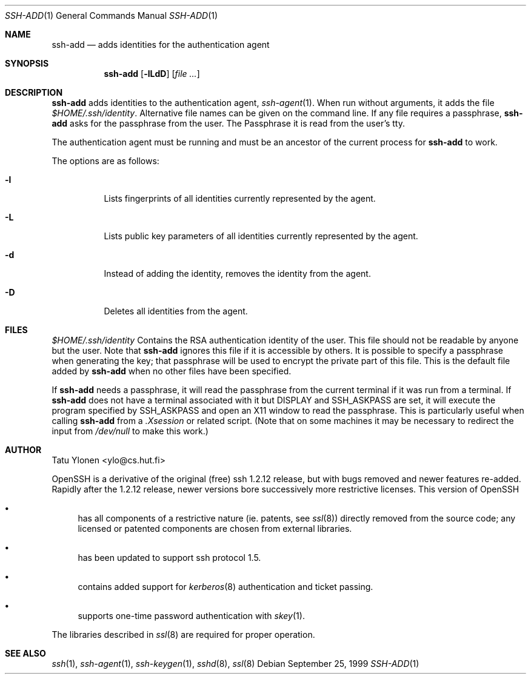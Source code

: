 .\"  -*- nroff -*-
.\"
.\" ssh-add.1
.\"
.\" Author: Tatu Ylonen <ylo@cs.hut.fi>
.\"
.\" Copyright (c) 1995 Tatu Ylonen <ylo@cs.hut.fi>, Espoo, Finland
.\"                    All rights reserved
.\"
.\" Created: Sat Apr 22 23:55:14 1995 ylo
.\"
.\" $Id: ssh-add.1,v 1.5 1999/11/25 00:54:59 damien Exp $
.\"
.Dd September 25, 1999
.Dt SSH-ADD 1
.Os
.Sh NAME
.Nm ssh-add
.Nd adds identities for the authentication agent
.Sh SYNOPSIS
.Nm ssh-add
.Op Fl lLdD
.Op Ar
.Sh DESCRIPTION 
.Nm
adds identities to the authentication agent,
.Xr ssh-agent 1 .
When run without arguments, it adds the file
.Pa $HOME/.ssh/identity .
Alternative file names can be given on the
command line.  If any file requires a passphrase,
.Nm
asks for the passphrase from the user. 
The Passphrase it is read from the user's tty.  
.Pp
The authentication agent must be running and must be an ancestor of
the current process for
.Nm
to work.
.Pp
The options are as follows:
.Bl -tag -width Ds
.It Fl l
Lists fingerprints of all identities currently represented by the agent.
.It Fl L
Lists public key parameters of all identities currently represented by the agent.
.It Fl d
Instead of adding the identity, removes the identity from the agent.
.It Fl D
Deletes all identities from the agent.
.El
.Sh FILES
.Bl -tag -width Ds
.Pa $HOME/.ssh/identity
Contains the RSA authentication identity of the user.  This file
should not be readable by anyone but the user.
Note that
.Nm
ignores this file if it is accessible by others.
It is possible to
specify a passphrase when generating the key; that passphrase will be
used to encrypt the private part of this file.  This is the
default file added by
.Nm
when no other files have been specified.
.Pp
If
.Nm
needs a passphrase, it will read the passphrase from the current
terminal if it was run from a terminal.  If
.Nm
does not have a terminal associated with it but
.Ev DISPLAY
and
.Ev SSH_ASKPASS
are set, it will execute the program specified by
.Ev SSH_ASKPASS
and open an X11 window to read the passphrase.  This is particularly
useful when calling
.Nm
from a
.Pa .Xsession
or related script.  (Note that on some machines it
may be necessary to redirect the input from
.Pa /dev/null
to make this work.)
.Sh AUTHOR
Tatu Ylonen <ylo@cs.hut.fi>
.Pp
OpenSSH
is a derivative of the original (free) ssh 1.2.12 release, but with bugs
removed and newer features re-added.   Rapidly after the 1.2.12 release,
newer versions bore successively more restrictive licenses.  This version
of OpenSSH
.Bl -bullet
.It
has all components of a restrictive nature (ie. patents, see
.Xr ssl 8 )
directly removed from the source code; any licensed or patented components
are chosen from
external libraries.
.It
has been updated to support ssh protocol 1.5.
.It
contains added support for 
.Xr kerberos 8
authentication and ticket passing.
.It
supports one-time password authentication with
.Xr skey 1 .
.El
.Pp
The libraries described in
.Xr ssl 8
are required for proper operation.
.Sh SEE ALSO
.Xr ssh 1 ,
.Xr ssh-agent 1 ,
.Xr ssh-keygen 1 ,
.Xr sshd 8 ,
.Xr ssl 8
